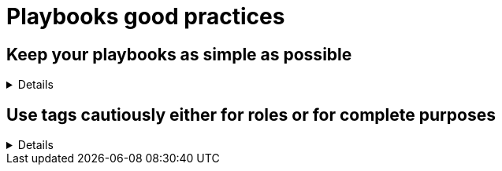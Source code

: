 = Playbooks good practices

== Keep your playbooks as simple as possible
[%collapsible]
====
Explanations:: Don't put too much logic in your playbook, put it in your roles, and try to limit your playbooks to a list of a roles.

Rationale:: Roles are meant to be re-used and the structure helps you to make your code re-usable.
The more code you put in roles, the higher the chances you, or others, can reuse it.
Also, if you follow the <<structures/README.adoc#_define_which_structure_to_use_for_which_purpose,type-function pattern>>, you can very easily create new (type) playbooks by just re-shuffling the roles.
You can really have one playbook for each purpose without having to duplicate a lot of code.

Examples:: 
+
.An example of playbook containing only roles
[source,yaml]
----
- name: a playbook can solely be a list of roles
  hosts: all
  gather_facts: false
  become: false

  roles:

    - role1
    - role2 
    - role3
----
+
TIP: we'll explain later why there might be a case for using include_role/import_role tasks instead of the role section.
====

== Use tags cautiously either for roles or for complete purposes
[%collapsible]
====
Explanations:: either use tags called like the roles to switch on/off single roles, or to reach a complete meaningful suite of tasks, don't set tags which can't be used on their own.
Don't force your users to learn the right sequence of tags necessary to get a meaningful result, one tag should be enough.

Rationale:: there is nothing worse than tags which can't be used, they bare the risk to destroy something by being called standalone.
An acceptable exception is the pattern to use the role name as tag name, which can be useful while developing the playbook to test, or exclude, individual roles.

Examples:: 
+
.An example of playbook importing roles with tags
[source,yaml]
----
- name: a playbook can be a list of roles imported with tags
  hosts: all
  gather_facts: false
  become: false

  tasks:

    - name: import role1
      import_role:
        name: role1
      tags:
        - role1
        - deploy
    - name: import role2
      import_role:
        name: role2
      tags:
        - role2
        - deploy
        - configure
    - name: import role3
      import_role:
        name: role3
      tags:
        - role3
        - configure
----
+
You see that each role can be skipped/run individually, but also that the tags `deploy` and `configure` can be used to do something we'll assume to be meaningful, without having to explain at length what they do.
+
The same approach is also possible with `include_role` but requires additionally to `apply` the same tags to the role's tasks, which doesn't make the code easier to read:
+
.An example of playbook including roles with tags
[source,yaml]
----
- name: a playbook can be a list of roles included with tags applied
  hosts: all
  gather_facts: false
  become: false

  tasks:

    - name: include role1
      include_role:
        name: role1
        apply:
          tags: [role1, deploy]
      tags:
        - role1
        - deploy
    - name: include role2
      include_role:
        name: role2
        apply:
          tags: [role2, deploy, configure]
      tags:
        - role2
        - deploy
        - configure
    - name: include role3
      include_role:
        name: role3
        apply:
          tags: [role3, configure]
      tags:
        - role3
        - configure
----
+
TIP: the two list formats for tags are completely equivalent to each other in YAML.

====

